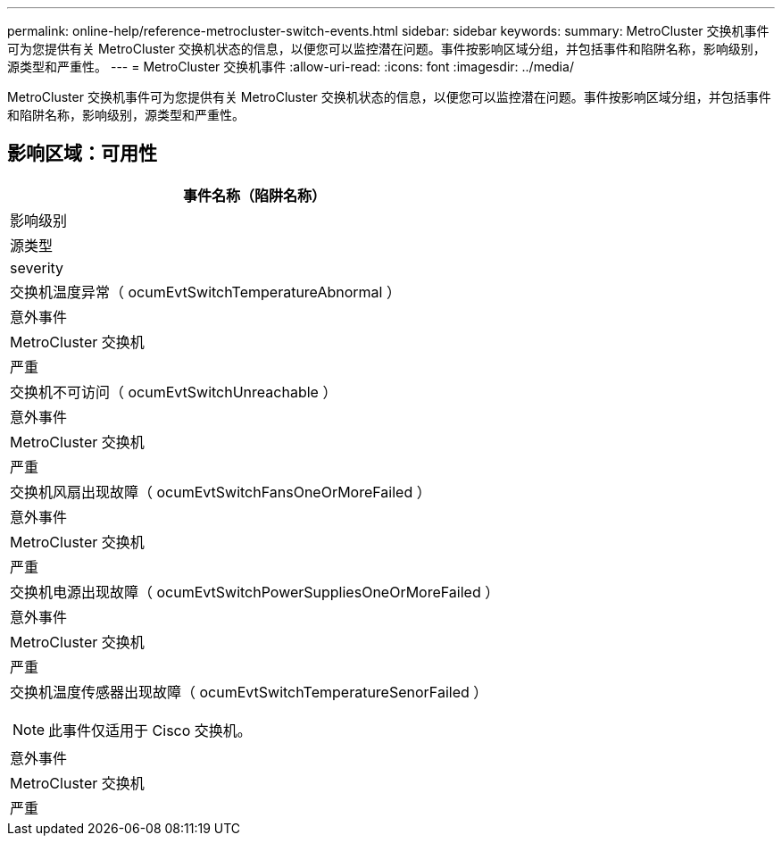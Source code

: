 ---
permalink: online-help/reference-metrocluster-switch-events.html 
sidebar: sidebar 
keywords:  
summary: MetroCluster 交换机事件可为您提供有关 MetroCluster 交换机状态的信息，以便您可以监控潜在问题。事件按影响区域分组，并包括事件和陷阱名称，影响级别，源类型和严重性。 
---
= MetroCluster 交换机事件
:allow-uri-read: 
:icons: font
:imagesdir: ../media/


[role="lead"]
MetroCluster 交换机事件可为您提供有关 MetroCluster 交换机状态的信息，以便您可以监控潜在问题。事件按影响区域分组，并包括事件和陷阱名称，影响级别，源类型和严重性。



== 影响区域：可用性

|===
| 事件名称（陷阱名称） 


| 影响级别 


| 源类型 


| severity 


 a| 
交换机温度异常（ ocumEvtSwitchTemperatureAbnormal ）



 a| 
意外事件



 a| 
MetroCluster 交换机



 a| 
严重



 a| 
交换机不可访问（ ocumEvtSwitchUnreachable ）



 a| 
意外事件



 a| 
MetroCluster 交换机



 a| 
严重



 a| 
交换机风扇出现故障（ ocumEvtSwitchFansOneOrMoreFailed ）



 a| 
意外事件



 a| 
MetroCluster 交换机



 a| 
严重



 a| 
交换机电源出现故障（ ocumEvtSwitchPowerSuppliesOneOrMoreFailed ）



 a| 
意外事件



 a| 
MetroCluster 交换机



 a| 
严重



 a| 
交换机温度传感器出现故障（ ocumEvtSwitchTemperatureSenorFailed ）

[NOTE]
====
此事件仅适用于 Cisco 交换机。

====


 a| 
意外事件



 a| 
MetroCluster 交换机



 a| 
严重

|===